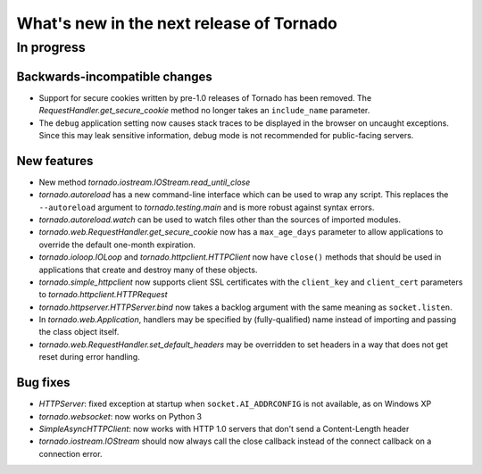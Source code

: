 What's new in the next release of Tornado
=========================================

In progress
-----------

Backwards-incompatible changes
~~~~~~~~~~~~~~~~~~~~~~~~~~~~~~

* Support for secure cookies written by pre-1.0 releases of Tornado has
  been removed.  The `RequestHandler.get_secure_cookie` method no longer
  takes an ``include_name`` parameter.
* The ``debug`` application setting now causes stack traces to be displayed
  in the browser on uncaught exceptions.  Since this may leak sensitive
  information, debug mode is not recommended for public-facing servers.

New features
~~~~~~~~~~~~

* New method `tornado.iostream.IOStream.read_until_close`
* `tornado.autoreload` has a new command-line interface which can be used
  to wrap any script.  This replaces the ``--autoreload`` argument to
  `tornado.testing.main` and is more robust against syntax errors.
* `tornado.autoreload.watch` can be used to watch files other than
  the sources of imported modules.
* `tornado.web.RequestHandler.get_secure_cookie` now has a ``max_age_days``
  parameter to allow applications to override the default one-month expiration.
* `tornado.ioloop.IOLoop` and `tornado.httpclient.HTTPClient` now have
  ``close()`` methods that should be used in applications that create
  and destroy many of these objects.
* `tornado.simple_httpclient` now supports client SSL certificates with the
  ``client_key`` and ``client_cert`` parameters to
  `tornado.httpclient.HTTPRequest`
* `tornado.httpserver.HTTPServer.bind` now takes a backlog argument with the
  same meaning as ``socket.listen``.
* In `tornado.web.Application`, handlers may be specified by
  (fully-qualified) name instead of importing and passing the class object
  itself.
* `tornado.web.RequestHandler.set_default_headers` may be overridden to set
  headers in a way that does not get reset during error handling.


Bug fixes
~~~~~~~~~

* `HTTPServer`: fixed exception at startup when ``socket.AI_ADDRCONFIG`` is
  not available, as on Windows XP
* `tornado.websocket`: now works on Python 3
* `SimpleAsyncHTTPClient`: now works with HTTP 1.0 servers that don't send
  a Content-Length header
* `tornado.iostream.IOStream` should now always call the close callback
  instead of the connect callback on a connection error.
